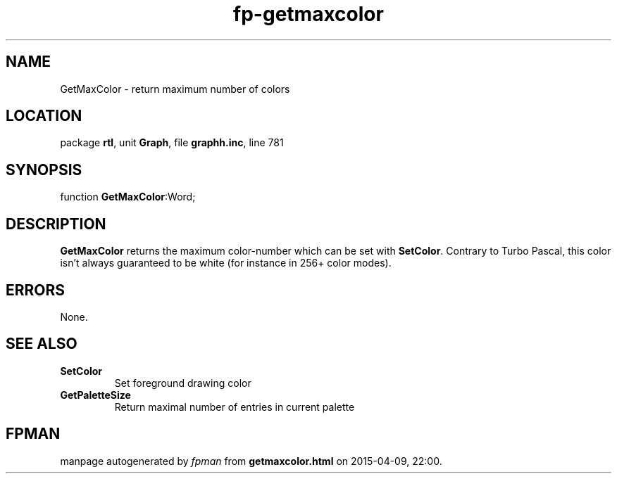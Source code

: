 .\" file autogenerated by fpman
.TH "fp-getmaxcolor" 3 "2014-03-14" "fpman" "Free Pascal Programmer's Manual"
.SH NAME
GetMaxColor - return maximum number of colors
.SH LOCATION
package \fBrtl\fR, unit \fBGraph\fR, file \fBgraphh.inc\fR, line 781
.SH SYNOPSIS
function \fBGetMaxColor\fR:Word;
.SH DESCRIPTION
\fBGetMaxColor\fR returns the maximum color-number which can be set with \fBSetColor\fR. Contrary to Turbo Pascal, this color isn't always guaranteed to be white (for instance in 256+ color modes).


.SH ERRORS
None.


.SH SEE ALSO
.TP
.B SetColor
Set foreground drawing color
.TP
.B GetPaletteSize
Return maximal number of entries in current palette

.SH FPMAN
manpage autogenerated by \fIfpman\fR from \fBgetmaxcolor.html\fR on 2015-04-09, 22:00.

